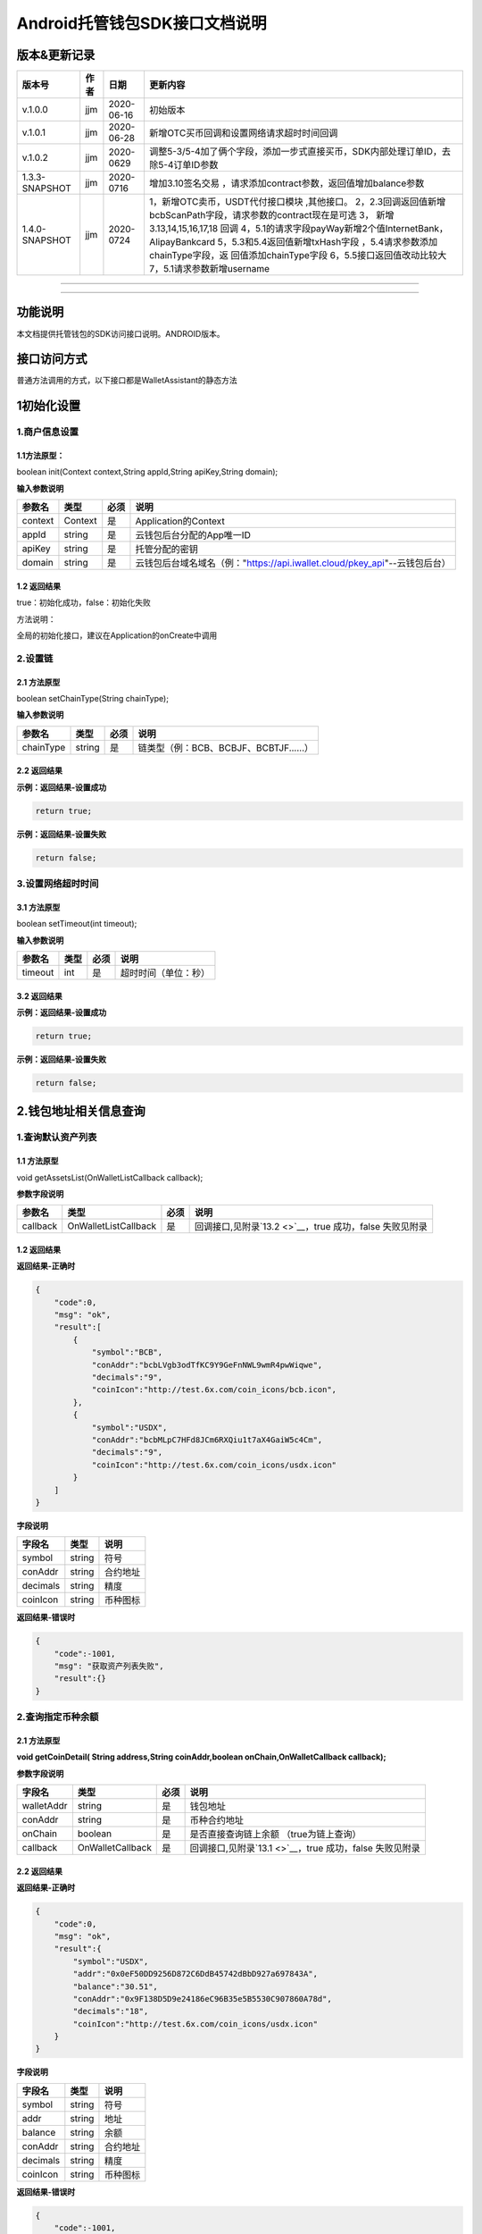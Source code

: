 **Android托管钱包SDK接口文档说明**
----------------------------------

版本&更新记录
~~~~~~~~~~~~~

+------------------+--------+--------------+--------------------------------------------------------------------------------------------------------------------------------------------------------------------------------------------------------------------------------------------------------------------------------------------------------------------------------------------------------------+
| 版本号           | 作者   | 日期         | 更新内容                                                                                                                                                                                                                                                                                                                                                     |
+==================+========+==============+==============================================================================================================================================================================================================================================================================================================================================================+
| v.1.0.0          | jjm    | 2020-06-16   | 初始版本                                                                                                                                                                                                                                                                                                                                                     |
+------------------+--------+--------------+--------------------------------------------------------------------------------------------------------------------------------------------------------------------------------------------------------------------------------------------------------------------------------------------------------------------------------------------------------------+
| v.1.0.1          | jjm    | 2020-06-28   | 新增OTC买币回调和设置网络请求超时时间回调                                                                                                                                                                                                                                                                                                                    |
+------------------+--------+--------------+--------------------------------------------------------------------------------------------------------------------------------------------------------------------------------------------------------------------------------------------------------------------------------------------------------------------------------------------------------------+
| v.1.0.2          | jjm    | 2020-0629    | 调整5-3/5-4加了俩个字段，添加一步式直接买币，SDK内部处理订单ID，去除5-4订单ID参数                                                                                                                                                                                                                                                                            |
+------------------+--------+--------------+--------------------------------------------------------------------------------------------------------------------------------------------------------------------------------------------------------------------------------------------------------------------------------------------------------------------------------------------------------------+
| 1.3.3-SNAPSHOT   | jjm    | 2020-0716    | 增加3.10签名交易 ，请求添加contract参数，返回值增加balance参数                                                                                                                                                                                                                                                                                               |
+------------------+--------+--------------+--------------------------------------------------------------------------------------------------------------------------------------------------------------------------------------------------------------------------------------------------------------------------------------------------------------------------------------------------------------+
| 1.4.0-SNAPSHOT   | jjm    | 2020-0724    | 1，新增OTC卖币，USDT代付接口模块 ,其他接口。 2，2.3回调返回值新增bcbScanPath字段，请求参数的contract现在是可选 3， 新增3.13,14,15,16,17,18 回调 4，5.1的请求字段payWay新增2个值InternetBank，AlipayBankcard 5，5.3和5.4返回值新增txHash字段 ，5.4请求参数添加chainType字段，返 回值添加chainType字段 6，5.5接口返回值改动比较大 7，5.1请求参数新增username   |
+------------------+--------+--------------+--------------------------------------------------------------------------------------------------------------------------------------------------------------------------------------------------------------------------------------------------------------------------------------------------------------------------------------------------------------+

--------------

--------------

功能说明
~~~~~~~~

本文档提供托管钱包的SDK访问接口说明。ANDROID版本。

接口访问方式
~~~~~~~~~~~~

普通方法调用的方式，以下接口都是WalletAssistant的静态方法

1初始化设置
~~~~~~~~~~~

1.商户信息设置
^^^^^^^^^^^^^^

1.1方法原型：
'''''''''''''

boolean init(Context context,String appId,String apiKey,String domain);

**输入参数说明**

+-----------+-----------+--------+-------------------------------------------------------------------------------+
| 参数名    | 类型      | 必须   | 说明                                                                          |
+===========+===========+========+===============================================================================+
| context   | Context   | 是     | Application的Context                                                          |
+-----------+-----------+--------+-------------------------------------------------------------------------------+
| appId     | string    | 是     | 云钱包后台分配的App唯一ID                                                     |
+-----------+-----------+--------+-------------------------------------------------------------------------------+
| apiKey    | string    | 是     | 托管分配的密钥                                                                |
+-----------+-----------+--------+-------------------------------------------------------------------------------+
| domain    | string    | 是     | 云钱包后台域名域名（例："https://api.iwallet.cloud/pkey\_api"--云钱包后台）   |
+-----------+-----------+--------+-------------------------------------------------------------------------------+

1.2 返回结果
''''''''''''

true：初始化成功，false：初始化失败

方法说明：

全局的初始化接口，建议在Application的onCreate中调用

2.设置链
^^^^^^^^

2.1 方法原型
''''''''''''

boolean setChainType(String chainType);

**输入参数说明**

+-------------+----------+--------+------------------------------------------+
| 参数名      | 类型     | 必须   | 说明                                     |
+=============+==========+========+==========================================+
| chainType   | string   | 是     | 链类型（例：BCB、BCBJF、BCBTJF......）   |
+-------------+----------+--------+------------------------------------------+

2.2 返回结果
''''''''''''

**示例：返回结果-设置成功**

.. code:: java

    return true;

**示例：返回结果-设置失败**

.. code:: java

    return false;

3.设置网络超时时间
^^^^^^^^^^^^^^^^^^

3.1 方法原型
''''''''''''

boolean setTimeout(int timeout);

**输入参数说明**

+-----------+--------+--------+------------------------+
| 参数名    | 类型   | 必须   | 说明                   |
+===========+========+========+========================+
| timeout   | int    | 是     | 超时时间（单位：秒）   |
+-----------+--------+--------+------------------------+

3.2 返回结果
''''''''''''

**示例：返回结果-设置成功**

.. code:: java

    return true;

**示例：返回结果-设置失败**

.. code:: java

    return false;

2.钱包地址相关信息查询
~~~~~~~~~~~~~~~~~~~~~~

1.查询默认资产列表
^^^^^^^^^^^^^^^^^^

1.1 方法原型
''''''''''''

void getAssetsList(OnWalletListCallback callback);

**参数字段说明**

+------------+------------------------+--------+---------------------------------------------------------------+
| 参数名     | 类型                   | 必须   | 说明                                                          |
+============+========================+========+===============================================================+
| callback   | OnWalletListCallback   | 是     | 回调接口,见附录\ `13.2 <>`__\ ，true 成功，false 失败见附录   |
+------------+------------------------+--------+---------------------------------------------------------------+

1.2 返回结果
''''''''''''

**返回结果-正确时**

.. code:: java

    {
        "code":0,
        "msg": "ok",
        "result":[
            {
                "symbol":"BCB",
                "conAddr":"bcbLVgb3odTfKC9Y9GeFnNWL9wmR4pwWiqwe",
                "decimals":"9",
                "coinIcon":"http://test.6x.com/coin_icons/bcb.icon",
            },
            {
                "symbol":"USDX",
                "conAddr":"bcbMLpC7HFd8JCm6RXQiu1t7aX4GaiW5c4Cm",
                "decimals":"9",            
                "coinIcon":"http://test.6x.com/coin_icons/usdx.icon"
            }
        ]
    }

**字段说明**

+------------+----------+------------+
| 字段名     | 类型     | 说明       |
+============+==========+============+
| symbol     | string   | 符号       |
+------------+----------+------------+
| conAddr    | string   | 合约地址   |
+------------+----------+------------+
| decimals   | string   | 精度       |
+------------+----------+------------+
| coinIcon   | string   | 币种图标   |
+------------+----------+------------+

**返回结果-错误时**

.. code:: java

    {
        "code":-1001,
        "msg": "获取资产列表失败",
        "result":{}
    }

2.查询指定币种余额
^^^^^^^^^^^^^^^^^^

2.1 方法原型
''''''''''''

**void getCoinDetail( String address,String coinAddr,boolean
onChain,OnWalletCallback callback);**

**参数字段说明**

+--------------+--------------------+--------+---------------------------------------------------------------+
| 字段名       | 类型               | 必须   | 说明                                                          |
+==============+====================+========+===============================================================+
| walletAddr   | string             | 是     | 钱包地址                                                      |
+--------------+--------------------+--------+---------------------------------------------------------------+
| conAddr      | string             | 是     | 币种合约地址                                                  |
+--------------+--------------------+--------+---------------------------------------------------------------+
| onChain      | boolean            | 是     | 是否直接查询链上余额 （true为链上查询）                       |
+--------------+--------------------+--------+---------------------------------------------------------------+
| callback     | OnWalletCallback   | 是     | 回调接口,见附录\ `13.1 <>`__\ ，true 成功，false 失败见附录   |
+--------------+--------------------+--------+---------------------------------------------------------------+

2.2 返回结果
''''''''''''

**返回结果-正确时**

.. code:: java

    {
        "code":0,
        "msg": "ok",
        "result":{
            "symbol":"USDX",
            "addr":"0x0eF50DD9256D872C6DdB45742dBbD927a697843A",
            "balance":"30.51",
            "conAddr":"0x9F138D5D9e24186eC96B35e5B5530C907860A78d",
            "decimals":"18",
            "coinIcon":"http://test.6x.com/coin_icons/usdx.icon"
        }
    }

**字段说明**

+------------+----------+------------+
| 字段名     | 类型     | 说明       |
+============+==========+============+
| symbol     | string   | 符号       |
+------------+----------+------------+
| addr       | string   | 地址       |
+------------+----------+------------+
| balance    | string   | 余额       |
+------------+----------+------------+
| conAddr    | string   | 合约地址   |
+------------+----------+------------+
| decimals   | string   | 精度       |
+------------+----------+------------+
| coinIcon   | string   | 币种图标   |
+------------+----------+------------+

**返回结果-错误时**

.. code:: java

    {
        "code":-1001,
        "msg": "查询失败",
        "result":{}
    }

3.查询指定币种交易记录
^^^^^^^^^^^^^^^^^^^^^^

3.1 方法原型
''''''''''''

**void getCoinTransactionDetail(String address,String coinAddr,String
contract, int page,int count,OnWalletListCallback callback);**

**参数字段说明**

+--------------+------------------------+--------+---------------------------------------------------------------+
| 字段名       | 类型                   | 必须   | 说明                                                          |
+==============+========================+========+===============================================================+
| walletAddr   | string                 | 是     | 钱包地址                                                      |
+--------------+------------------------+--------+---------------------------------------------------------------+
| conAddr      | string                 | 是     | 币种合约地址                                                  |
+--------------+------------------------+--------+---------------------------------------------------------------+
| contract     | string                 | 是     | 合约地址,可选可不选                                           |
+--------------+------------------------+--------+---------------------------------------------------------------+
| page         | int                    | 是     | 页码从1开始                                                   |
+--------------+------------------------+--------+---------------------------------------------------------------+
| count        | int                    | 是     | 条数                                                          |
+--------------+------------------------+--------+---------------------------------------------------------------+
| callback     | OnWalletListCallback   | 是     | 回调接口,见附录\ `13.2 <>`__\ ，true 成功，false 失败见附录   |
+--------------+------------------------+--------+---------------------------------------------------------------+

3.2 返回结果
''''''''''''

**返回结果-正确时**

.. code:: java

    {
        "code": 0,
        "message": "ok",
        "data":[
            {
                "from":"0x0ef50dd9256d872c6ddb45742dbbd927a697843a",
                "to":"0x9745120cf86659c69729182ea63c3c60a2f88101",
                "value":"3",
                "valueName":"bcb(bcbglobal)",
                "fee":"0.00036647",
                "feeName":"Ether",
                "txHash":"0x44c67f018ef2…aa2b7cce2c688c85ab75",
                "blockN":"5520922",
                "timeStamp":"1525330230",
                "memo":"",
                "conAddr":"0x9F138D5D9e24186eC96B35e5B5530C907860A78d",
                "status":"0x1"
            },
            {
                "from":"0x0ef50dd9256d872c6ddb45742dbbd927a697843a",
                "to":"0x9745120cf86659c69729182ea63c3c60a2f88101",
                "value":"3",
                "valueName":"Ether",
                "fee":"0.00036647",
                "feeName":"Ether",
                "txHash":"0x44c67f018ef2…aa2b7cce2c688c85ab75",
                "blockN":"5520922",
                "timeStamp":"1525330230",
                "memo":"",
                "conAddr":"",
                "status":"0x0"
            }
        ]
    }

**字段说明**

+-------------+----------+--------------+
| 字段名      | 类型     | 说明         |
+=============+==========+==============+
| from        | string   | from地址     |
+-------------+----------+--------------+
| to          | string   | to地址       |
+-------------+----------+--------------+
| value       | string   | 余额         |
+-------------+----------+--------------+
| valueName   | string   |              |
+-------------+----------+--------------+
| fee         | string   | 手续费       |
+-------------+----------+--------------+
| feeName     | string   | 手续费币种   |
+-------------+----------+--------------+
| txHash      | string   | hash         |
+-------------+----------+--------------+
| blockN      | string   | 高度         |
+-------------+----------+--------------+
| timeStamp   | string   |              |
+-------------+----------+--------------+
| memo        | string   | 备注         |
+-------------+----------+--------------+
| conAddr     | string   | 合约地址     |
+-------------+----------+--------------+
| status      | string   | 交易状态     |
+-------------+----------+--------------+

**返回结果-错误时**

.. code:: java

    {
        "code":-1001,
        "msg": "查询失败",
        "result":{}
    }

3.托管云钱包管理
~~~~~~~~~~~~~~~~

1.获取已登录账户
^^^^^^^^^^^^^^^^

1.1 方法原型
''''''''''''

Stirng loggedAccount;

1.2 返回结果
''''''''''''

**示例：返回结果-空字符串即表示未登录**

.. code:: java

    return "";

2.获取验证码
^^^^^^^^^^^^

2.1 方法原型
''''''''''''

void getCode(String account, OnWalletCallback callback);

+------------+--------------------+--------+----------------------------------------------------------------------------+
| 字段名     | 类型               | 必须   | 说明                                                                       |
+============+====================+========+============================================================================+
| account    | string             | 是     | 手机号(加国际区号，例：+86139\*\*\*\*\*\*\*\*)或邮箱（例：12345@qq.com）   |
+------------+--------------------+--------+----------------------------------------------------------------------------+
| callback   | OnWalletCallback   | 是     | 回调接口,见附录\ `13.1 <>`__\ ，true 成功，false 失败见附录                |
+------------+--------------------+--------+----------------------------------------------------------------------------+

2.2 返回结果
''''''''''''

**示例：返回结果-正确时**

.. code:: java

    {
        "code":0,
        "msg": "",
        "result": {}
    }

**示例：返回结果-错误时**

.. code:: java

    {
        "code":-1001,
        "msg": "发送失败",
        "result":{}
    }

3.登录钱包
^^^^^^^^^^

3.1 方法原型
''''''''''''

void walletLogin(String account, String code, OnWalletCallback
callback);

**参数字段说明**

+------------+--------------------+--------+----------------------------------------------------------------------------+
| 字段名     | 类型               | 必须   | 说明                                                                       |
+============+====================+========+============================================================================+
| account    | String             | 是     | 手机号(加国际区号，例：+86139\*\*\*\*\*\*\*\*)或邮箱（例：12345@qq.com）   |
+------------+--------------------+--------+----------------------------------------------------------------------------+
| code       | String             | 是     | 验证码                                                                     |
+------------+--------------------+--------+----------------------------------------------------------------------------+
| callback   | OnWalletCallback   | 是     | 回调接口,见附录\ `13.1 <>`__\ ，true 成功，false 失败见附录                |
+------------+--------------------+--------+----------------------------------------------------------------------------+

3.2 返回结果
''''''''''''

**示例：返回结果-正确时**

.. code:: java

    {
        "code":0,
        "msg": "",
        "result": {}
    }

**示例：返回结果-错误时**

.. code:: java

    {
        "code":-1001,
        "msg": "发送失败",
        "result":{}
    }

4.绑定新的验证方式
^^^^^^^^^^^^^^^^^^

4.1 方法原型
''''''''''''

void addVerify(String account, String accountCode，String verifyCode ,
OnWalletCallback callback);

**参数字段说明**

+---------------+--------------------+--------+--------------------------------------------------------------------------------------------------------+
| 字段名        | 类型               | 必须   | 说明                                                                                                   |
+===============+====================+========+========================================================================================================+
| account       | String             | 是     | 要绑定的二次验证账户，可以是手机号(加国际区号，例：+86139\*\*\*\*\*\*\*\*)或邮箱（例：12345@qq.com）   |
+---------------+--------------------+--------+--------------------------------------------------------------------------------------------------------+
| accountCode   | String             | 是     | 新（邮箱/手机）的验证码                                                                                |
+---------------+--------------------+--------+--------------------------------------------------------------------------------------------------------+
| verifyCode    | String             | 是     | 老（邮箱/手机）的验证码                                                                                |
+---------------+--------------------+--------+--------------------------------------------------------------------------------------------------------+
| callback      | OnWalletCallback   | 是     | 回调接口,见附录\ `13.1 <>`__\ ，true 成功，false 失败见附录                                            |
+---------------+--------------------+--------+--------------------------------------------------------------------------------------------------------+

4.2 返回结果
''''''''''''

**示例：返回结果-正确时**

.. code:: java

    {
        "code":0,
        "msg": "",
        "result": {}
    }

**示例：返回结果-错误时**

.. code:: java

    {
        "code":-1,
        "msg": "该账户已存在",
        "result":{}
    }

5.获取登录用户信息
^^^^^^^^^^^^^^^^^^

5.1 方法原型
''''''''''''

void getUserInfo(OnWalletCallback callback);

**参数字段说明**

+------------+--------------------+--------+---------------------------------------------------------------+
| 参数名     | 类型               | 必须   | 说明                                                          |
+============+====================+========+===============================================================+
| callback   | OnWalletCallback   | 是     | 回调接口,见附录\ `13.1 <>`__\ ，true 成功，false 失败见附录   |
+------------+--------------------+--------+---------------------------------------------------------------+

6.2 返回结果
''''''''''''

**示例：返回结果-正确时**

.. code:: java

    {
        "code":0,
        "msg": "",
        "result": {
            "userName": "",
            "memo": "",
            "phone": "",
            "email": "",
            "hasPWD": false,
            "createTime": "",
            "lastTime": ""
        }
    }

**示例：返回结果-错误时**

.. code:: java

    {
        "code":-1001,
        "msg": "fail",
        "result":{}
    }

6.设置钱包支付密码
^^^^^^^^^^^^^^^^^^

**说明：初次设置密码或忘记密码找回时调用**

6.1 方法原型
''''''''''''

void setWalletPayPwd(String password, String code, OnWalletCallback
callback);

**参数字段说明**

+------------+--------------------+--------+---------------------------------------------------------------+
| 字段名     | 类型               | 必须   | 说明                                                          |
+============+====================+========+===============================================================+
| password   | String             | 是     | 密码                                                          |
+------------+--------------------+--------+---------------------------------------------------------------+
| code       | String             | 否     | 验证码（初次设置支付密码可不传）                              |
+------------+--------------------+--------+---------------------------------------------------------------+
| callback   | OnWalletCallback   | 是     | 回调接口,见附录\ `13.1 <>`__\ ，true 成功，false 失败见附录   |
+------------+--------------------+--------+---------------------------------------------------------------+

6.2 返回结果
''''''''''''

**示例：返回结果-正确时**

.. code:: java

    {
        "code":0,
        "msg": "ok",
    }

**示例：返回结果-错误时**

.. code:: java

    {
        "code":-1001,
        "msg": "fail",
    }

7.修改钱包支付密码
^^^^^^^^^^^^^^^^^^

7.1 方法原型
''''''''''''

void updateWalletPayPwd(String oldPwd, String newPwd, OnWalletCallback
callback);

**参数字段说明**

+------------+--------------------+--------+---------------------------------------------------------------+
| 字段名     | 类型               | 必须   | 说明                                                          |
+============+====================+========+===============================================================+
| oldPwd     | String             | 是     | 老密码                                                        |
+------------+--------------------+--------+---------------------------------------------------------------+
| newPwd     | String             | 是     | 新密码                                                        |
+------------+--------------------+--------+---------------------------------------------------------------+
| callback   | OnWalletCallback   | 是     | 回调接口,见附录\ `13.1 <>`__\ ，true 成功，false 失败见附录   |
+------------+--------------------+--------+---------------------------------------------------------------+

7.2 返回结果
''''''''''''

**示例：返回结果-正确时**

.. code:: java

    {
        "code":0,
        "msg": "ok",
    }

**示例：返回结果-错误时**

.. code:: java

    {
        "code":-1001,
        "msg": "fail",
    }

8.创建云钱包
^^^^^^^^^^^^

8.1 方法原型
''''''''''''

void createCloudWallet(OnWalletCallback callback);

**参数字段说明**

+------------+--------------------+--------+---------------------------------------------------------------+
| 参数名     | 类型               | 必须   | 说明                                                          |
+============+====================+========+===============================================================+
| callback   | OnWalletCallback   | 是     | 回调接口,见附录\ `13.1 <>`__\ ，true 成功，false 失败见附录   |
+------------+--------------------+--------+---------------------------------------------------------------+

8.2 返回结果
''''''''''''

**示例：返回结果-正确时**

.. code:: java

    {
        "code":0,
        "msg": "",
        "result": {
            "address": "bcbH8EnQ12jEeTXzPWKByVidjmaGXSTbHn3T"
        }
    }

**示例：返回结果-错误时**

.. code:: java

    {
        "code":-1001,
        "msg": "fail",
        "result":{}
    }

9.获取云钱包地址列表
^^^^^^^^^^^^^^^^^^^^

9.1 方法原型
''''''''''''

void getCloudWalletList( OnWalletListCallback callback);

**参数字段说明**

+------------+--------------------+--------+---------------------------------------------------------------+
| 参数名     | 类型               | 必须   | 说明                                                          |
+============+====================+========+===============================================================+
| callback   | OnWalletCallback   | 是     | 回调接口,见附录\ `13.1 <>`__\ ，true 成功，false 失败见附录   |
+------------+--------------------+--------+---------------------------------------------------------------+

9.2 返回结果
''''''''''''

**示例：返回结果-正确时**

.. code:: java

    {
        "code":0,
        "msg": "",
        "result": [
            "bcbH8EnQ12jEeTXzPWKByVidjmaGXSTbHn3T",
            "bcbFdDBN2k3Xs6dp4FfwLCy9cMPGjNusGNxT"
        ]
    }

**示例：返回结果-错误时**

.. code:: java

    {
        "code":-1001,
        "msg": "fail",
        "result":{}
    }

10.构造并签名交易
^^^^^^^^^^^^^^^^^

10.1 方法原型
'''''''''''''

void cloudWalletTransation(String walletAddr, String password，String
broadcast, String contract, String walletCall, OnWalletCallback
callback);

**参数字段说明**

+--------------+--------------------+--------+-------------------------------------------------------------------------------------------------+
| 字段名       | 类型               | 必须   | 说明                                                                                            |
+==============+====================+========+=================================================================================================+
| walletAddr   | String             | 是     | 钱包地址                                                                                        |
+--------------+--------------------+--------+-------------------------------------------------------------------------------------------------+
| password     | String             | 是     | 支付密码                                                                                        |
+--------------+--------------------+--------+-------------------------------------------------------------------------------------------------+
| contract     | string             | 否     | 查询余额的代币合约地址                                                                          |
+--------------+--------------------+--------+-------------------------------------------------------------------------------------------------+
| broadcast    | bool               | 是     | 是否发送交易（true为钱包后台发送交易）                                                          |
+--------------+--------------------+--------+-------------------------------------------------------------------------------------------------+
| walletCall   | String             | 是     | json串，此字段根据不同的合约定义有不同的数据格式；具体请参见《BCB钱包通用支付接入规范》总描述   |
+--------------+--------------------+--------+-------------------------------------------------------------------------------------------------+
| callback     | OnWalletCallback   | 是     | 回调接口,见附录\ `13.1 <>`__\ ，true 成功，false 失败见附录                                     |
+--------------+--------------------+--------+-------------------------------------------------------------------------------------------------+

8.2 返回结果
''''''''''''

**示例：返回结果-正确时**

.. code:: java

    {
        "code":0,
        "msg": "",
        "result": {
            "tx":"4629F91DD3D6...473BCEF3EE91E750D",
            "hash": "4629F91DD3D6...473BCEF3EE91E750D"
            "balance": ""
        }
    }

**字段说明**

+-----------+----------+--------------------------------+
| 字段名    | 类型     | 说明                           |
+===========+==========+================================+
| tx        | String   | 已签名的交易数据               |
+-----------+----------+--------------------------------+
| hash      | string   | 交易hash                       |
+-----------+----------+--------------------------------+
| balance   | string   | 构造交易前对应contract的余额   |
+-----------+----------+--------------------------------+

**示例：返回结果-错误时**

.. code:: java

    {
        "code":-1001,
        "msg": "fail",
        "result":{}
    }

11.数据签名
^^^^^^^^^^^

11.1 方法原型
'''''''''''''

void cloudWalletSignData(String walletAddr, String password，String
tbsData,OnWalletListCallback callback);

**参数字段说明**

+--------------+--------------------+--------+-----------------------------------------------------------------------------------------------------------+
| 字段名       | 类型               | 必须   | 说明                                                                                                      |
+==============+====================+========+===========================================================================================================+
| walletAddr   | String             | 是     | 钱包地址                                                                                                  |
+--------------+--------------------+--------+-----------------------------------------------------------------------------------------------------------+
| password     | String             | 是     | 支付密码                                                                                                  |
+--------------+--------------------+--------+-----------------------------------------------------------------------------------------------------------+
| tbsData      | Array              | 是     | 待签名数据列表，item为hexstring (例：["23D464F3BF...C3442247FE5E625A","C9D464F3BF...C3442247FE5E625A"])   |
+--------------+--------------------+--------+-----------------------------------------------------------------------------------------------------------+
| callback     | OnWalletCallback   | 是     | 回调接口,见附录\ `13.1 <>`__\ ，true 成功，false 失败见附录                                               |
+--------------+--------------------+--------+-----------------------------------------------------------------------------------------------------------+

11.2 返回结果
'''''''''''''

**示例：返回结果-正确时**

.. code:: java

    {
        "code":0,
        "msg": "",
        "result": {
            "signpubKey":"4629F91DD3D6...473BCEF3EE91E750D",
            "signature": 
            [
                "3299791DD3D6...476BBBF3EE91E750C",
                "2099791DD3D6...476BBBF3EE91E750C"
            ]
        }
    }

**字段说明**

+--------------+----------+-------------------------------------+
| 字段名       | 类型     | 说明                                |
+==============+==========+=====================================+
| signpubKey   | String   | 签名数据的私钥对应的公钥            |
+--------------+----------+-------------------------------------+
| signature    | array    | 签名后的数据，格式为Hexstring数组   |
+--------------+----------+-------------------------------------+

**示例：返回结果-错误时**

.. code:: java

    {
        "code":-1001,
        "msg": "fail",
        "result":{}
    }

12.退出登录
^^^^^^^^^^^

12.1 方法原型
'''''''''''''

void logout(OnWalletCallback callback);

**参数字段说明**

无

12.2 返回结果
'''''''''''''

**示例：返回结果-正确时**

.. code:: java

    {
        "code":0,
        "msg": "ok",
    }

**示例：返回结果-错误时**

.. code:: java

    {
        "code":-1001,
        "msg": "fail",
    }

13.获取支持的链类型
^^^^^^^^^^^^^^^^^^^

13.1 方法原型
'''''''''''''

void getSupportChains(OnWalletCallback callback)

**参数字段说明**

无

14.2 返回结果
'''''''''''''

**示例：返回结果-正确时**

.. code:: java

    {
        "code": 0,
        "message": "ok",
        "data":[
            {
                "chainType": "BCB",
                "ChainName": "BCB链"
            },
            {
                "chainType": "BCBJF",
                "ChainName": "久发链"
            }
        ]
    }

**示例：返回结果-错误时**

.. code:: java

    {
        "code":1001,
        "msg": "无效token"
    }

14.修改用户信息
^^^^^^^^^^^^^^^

14.1 方法原型
'''''''''''''

void updatetUserInfo(String userName,String memo,String
defaultAccount,OnWalletCallback callback)

**参数字段说明**

+------------------+----------+--------+----------------+
| 字段名           | 类型     | 必传   | 说明           |
+==================+==========+========+================+
| userName         | string   | 否     | 用户名昵称     |
+------------------+----------+--------+----------------+
| memo             | string   | 否     | 用户备注       |
+------------------+----------+--------+----------------+
| defaultAccount   | string   | 否     | 默认收款账号   |
+------------------+----------+--------+----------------+

14.2 返回结果
'''''''''''''

**示例：返回结果-正确时**

.. code:: java

    {
        "code":0,
        "msg": "ok",
    }

**示例：返回结果-错误时**

.. code:: java

    {
        "code":1001,
        "msg": "无效token"
    }

15.查询用户收款信息
^^^^^^^^^^^^^^^^^^^

15.1 方法原型
'''''''''''''

void queryUserReceipt(String payWay, OnWalletListCallback callback)

**参数字段说明**

+----------+----------+--------+-----------------------------------------------------------------------------------------------------+
| 字段名   | 类型     | 必传   | 说明                                                                                                |
+==========+==========+========+=====================================================================================================+
| payWay   | string   | 否     | 收款方式（1.不传表示获取所有收款方式；2.类型有：AliPay，WechatPay，InternetBank，AlipayBankcard）   |
+----------+----------+--------+-----------------------------------------------------------------------------------------------------+

15.2 返回结果
'''''''''''''

**示例：返回结果-正确时**

.. code:: java

    {
        "code":0,
        "msg": "ok",
        "result": [
            {
                "id": 123,
                "payWay": "AliPay",
                "account": "top",
                "qr": "xx",
                "holder": "xxx",
                "belongTo": "",
                "subBelongTo": "",
                "createTime":"2020-06-29 12:00:00",
                "lastTime": "2020-06-29 12:00:00",
            }
        ]
    }

**返回参数说明**

+---------------+----------+-------------------------------------------------------------+
| 参数          | 类型     | 描述                                                        |
+===============+==========+=============================================================+
| id            | int      | 数据库id                                                    |
+---------------+----------+-------------------------------------------------------------+
| payWay        | string   | 收款类型(AliPay，WechatPay，InternetBank，AlipayBankcard)   |
+---------------+----------+-------------------------------------------------------------+
| account       | string   | 账号信息                                                    |
+---------------+----------+-------------------------------------------------------------+
| qr            | string   | 二维码对应的字符串，不是二维码图片                          |
+---------------+----------+-------------------------------------------------------------+
| holder        | string   | 收款人姓名                                                  |
+---------------+----------+-------------------------------------------------------------+
| belongTo      | string   | 支付机构                                                    |
+---------------+----------+-------------------------------------------------------------+
| subBelongTo   | string   | 支付子机构                                                  |
+---------------+----------+-------------------------------------------------------------+

**示例：返回结果-错误时**

.. code:: java

    {
        "code":1001,
        "msg": "无效token"
    }

16.用户添加收款信息
^^^^^^^^^^^^^^^^^^^

16.1 方法原型
'''''''''''''

void addUserReceipt(String payWay,String account,String qr,String
holder,String belongTo,String subBelongTo,OnWalletCallback callback)

**参数字段说明**

+---------------+----------+--------+-------------------------------------------------------------+
| 参数          | 类型     | 必传   | 描述                                                        |
+===============+==========+========+=============================================================+
| payWay        | string   | 是     | 收款类型(AliPay，WechatPay，InternetBank，AlipayBankcard)   |
+---------------+----------+--------+-------------------------------------------------------------+
| account       | string   | 是     | 账号信息                                                    |
+---------------+----------+--------+-------------------------------------------------------------+
| qr            | string   | 否     | 二维码对应的字符串，不是二维码图片                          |
+---------------+----------+--------+-------------------------------------------------------------+
| holder        | string   | 是     | 收款人姓名                                                  |
+---------------+----------+--------+-------------------------------------------------------------+
| belongTo      | string   | 否     | 支付机构 （payWay=InternetBank时，不能为空）                |
+---------------+----------+--------+-------------------------------------------------------------+
| subBelongTo   | string   | 否     | 支付子机构（payWay=InternetBank时，不能为空）               |
+---------------+----------+--------+-------------------------------------------------------------+

16.2 返回结果
'''''''''''''

**示例：返回结果-正确时**

.. code:: java

    {
        "code":0,
        "msg": "ok",
    }

**示例：返回结果-错误时**

.. code:: java

    {
        "code":1001,
        "msg": "无效token"
    }

17.用户删除收款信息
^^^^^^^^^^^^^^^^^^^

17.1 方法原型
'''''''''''''

void deleteUserReceipt(String receiptID,OnWalletCallback callback)

**参数字段说明**

+-------------+--------+--------+----------------+
| 参数        | 类型   | 必传   | 描述           |
+=============+========+========+================+
| receiptID   | int    | 是     | 收款数据库id   |
+-------------+--------+--------+----------------+

17.2 返回结果
'''''''''''''

**示例：返回结果-正确时**

.. code:: java

    {
        "code":0,
        "msg": "ok",
    }

**示例：返回结果-错误时**

.. code:: java

    {
        "code":1001,
        "msg": "无效token"
    }

18.获取支持的银行
^^^^^^^^^^^^^^^^^

18.1 方法原型
'''''''''''''

void querySupportBanks(OnWalletListCallback callback)

**参数字段说明**

无

18.2 返回结果
'''''''''''''

**示例：返回结果-正确时**

.. code:: java

    {
        "code":0,
        "msg": "ok",
        "result":[
            "工商银行"
        ]
    }

**示例：返回结果-错误时**

.. code:: java

    {
        "code":1001,
        "msg": "无效token"
    }

4.免密支付
~~~~~~~~~~

1.请求免密支付授权
^^^^^^^^^^^^^^^^^^

1.1 方法原型
''''''''''''

void setSecretFreePayment(String password,String
time,OnWalletListCallback callback);

**参数字段说明**

+------------+--------------------+--------+-----------------------------------------------------------------------+
| 字段名     | 类型               | 必须   | 说明                                                                  |
+============+====================+========+=======================================================================+
| password   | string             | 是     | 支付密码                                                              |
+------------+--------------------+--------+-----------------------------------------------------------------------+
| time       | int                | 是     | 请求免密支付的时长，单位是秒(最小：1800， 默认：3600，最大：86400‬)   |
+------------+--------------------+--------+-----------------------------------------------------------------------+
| callback   | OnWalletCallback   | 是     | 回调接口,见附录\ `13.1 <>`__\ ，true 成功，false 失败见附录           |
+------------+--------------------+--------+-----------------------------------------------------------------------+

1.2 返回结果
''''''''''''

**示例：返回结果-正确时**

.. code:: java

    {
        "code": 0,
        "message": "ok",
        "免密授权成功"
    }

**示例：返回结果-错误时**

.. code:: java

    {
        "code":-1001,
        "msg": "fail",
    }

2.获取当前免密支付状态
^^^^^^^^^^^^^^^^^^^^^^

2.1 方法原型
''''''''''''

boolean getSecretFreePaymentStatus();

**输入参数说明**

无

2.2 返回结果
''''''''''''

**示例：返回结果-已开启**

.. code:: java

    return true;

**示例：返回结果-未开启/已失效**

.. code:: java

    return false;

3.请求取消免密支付授权
^^^^^^^^^^^^^^^^^^^^^^

3.1 方法原型
''''''''''''

void cancelSecretFreePayment();

**输入参数说明**

+------------+--------------------+--------+---------------------------------------------------------------+
| 参数名     | 类型               | 必须   | 说明                                                          |
+============+====================+========+===============================================================+
| callback   | OnWalletCallback   | 是     | 回调接口,见附录\ `13.1 <>`__\ ，true 成功，false 失败见附录   |
+------------+--------------------+--------+---------------------------------------------------------------+

3.2 返回结果
''''''''''''

\*\*示例：返回结果-已取消

.. code:: java

    return true;

**示例：返回结果-未开启/已失效**

.. code:: java

    return false;

5.OTC模块买币
~~~~~~~~~~~~~

1.买币预下单
^^^^^^^^^^^^

1.1 方法原型
''''''''''''

void otcBuyCoinAdvance(String tokenType,decimal payAmount,decimal
recvAmount,String recvAddr,String payWay,String userName,String orderId
,OnWalletCallback callback);

**参数字段说明**

+--------------+--------------------+--------+---------------------------------------------------------------+
| 参数         | 类型               | 必传   | 描述                                                          |
+==============+====================+========+===============================================================+
| tokenType    | string             | 是     | 需要购买的币种类型                                            |
+--------------+--------------------+--------+---------------------------------------------------------------+
| payAmount    | decimal            | 否     | 付款金额                                                      |
+--------------+--------------------+--------+---------------------------------------------------------------+
| recvAmount   | decimal            | 否     | 获取币种数量(payAmount和recvAmount二选一)                     |
+--------------+--------------------+--------+---------------------------------------------------------------+
| recvAddr     | string             | 是     | 接收币种的地址                                                |
+--------------+--------------------+--------+---------------------------------------------------------------+
| payWay       | string             | 是     | 支付方式（AliPay，WechatPay）                                 |
+--------------+--------------------+--------+---------------------------------------------------------------+
| orderId      | string             | 是     | 订单Id ，Iw年月日时分秒0-9和a-z6位随机数                      |
+--------------+--------------------+--------+---------------------------------------------------------------+
| userName     | string             | 否     | 当payWay是InternetBank的时候为必填项目                        |
+--------------+--------------------+--------+---------------------------------------------------------------+
| callback     | OnWalletCallback   | 是     | 回调接口,见附录\ `13.1 <>`__\ ，true 成功，false 失败见附录   |
+--------------+--------------------+--------+---------------------------------------------------------------+

1.2 返回结果
''''''''''''

**示例：返回结果-正确时**

.. code:: java

    {
        "code":0,
        "msg": "ok",
        "result":{
            "expireTime":1576814400,
            "orderId":"oewifjfj8342093r",
            "recvAmount":50.0,
            "payAmount":1000.0,
            "rate":0.05
        }
    }

**字段说明**

+--------------+-----------+------------+
| 字段名       | 类型      | 说明       |
+==============+===========+============+
| expireTime   | long      | 过期时间   |
+--------------+-----------+------------+
| orderId      | string    | 订单Id     |
+--------------+-----------+------------+
| recvAmount   | decimal   | 购买数量   |
+--------------+-----------+------------+
| payAmount    | decimal   | 支付数量   |
+--------------+-----------+------------+
| rate         | decimal   | 汇率       |
+--------------+-----------+------------+

**示例：返回结果-错误时**

.. code:: java

    {
        "code":1001,
        "msg": "无效token"
    }

2.买币确认下单
^^^^^^^^^^^^^^

2.1 方法原型
''''''''''''

void otcBuyCoinConfirm(Stirng orderId,OnWalletCallback callback):

**参数字段说明**

+------------+--------------------+--------+---------------------------------------------------------------+
| 参数       | 类型               | 必传   | 描述                                                          |
+============+====================+========+===============================================================+
| orderId    | string             | 是     | 订单Id                                                        |
+------------+--------------------+--------+---------------------------------------------------------------+
| callback   | OnWalletCallback   | 是     | 回调接口,见附录\ `13.1 <>`__\ ，true 成功，false 失败见附录   |
+------------+--------------------+--------+---------------------------------------------------------------+

2.2 返回结果
''''''''''''

**示例：返回结果-正确时**

.. code:: java

    {
        "code":0,
        "msg": "ok"
    }

**示例：返回结果-错误时**

.. code:: java

    {
        "code":1001,
        "msg": "无效token"
    }

3.查询买币订单详情
^^^^^^^^^^^^^^^^^^

3.1 方法原型
''''''''''''

void otcOrderDetails(String orderId,OnWalletCallback callback);

**参数字段说明**

+------------+--------------------+--------+---------------------------------------------------------------+
| 参数       | 类型               | 必传   | 描述                                                          |
+============+====================+========+===============================================================+
| orderId    | string             | 是     | 订单Id                                                        |
+------------+--------------------+--------+---------------------------------------------------------------+
| callback   | OnWalletCallback   | 是     | 回调接口,见附录\ `13.1 <>`__\ ，true 成功，false 失败见附录   |
+------------+--------------------+--------+---------------------------------------------------------------+

3.2 返回结果
''''''''''''

**示例：返回结果-正确时**

.. code:: java

    {
        "code":0,
        "msg": "ok",
        "result":{
            "orderId": "TB01200204091426074b647c0aacaa04e40a363a11a679a8127",
            "tokenType": "DC",
            "payAmount": 10.0,
            "payWay": "AliPay",
            "recvAmount": 10.0,
            "rate": 0,
            "fee": "",
            "createTime" :""
            "lastTime" :""
            "status": 0, //创建(0),匹配中(10),交易中(20),已取消(40),已完成(100)
            "expired": 1589971203987,
            "pay":{
                "account":"wxp://f2f0A552Rsvyz-HoycPWEfXqxNobtqx8-1Go",
                "payWay":"WechatPay",
                "holder":"无名氏",
                "belongTo":"微信支付",
                "status":3,
                "expired":1589971203987
            }
        }
    }

**示例：返回结果-错误时**

.. code:: java

    {
        "code":1001,
        "msg": "无效token"
    }

4.查询买币订单记录
^^^^^^^^^^^^^^^^^^

4.1 方法原型
''''''''''''

void otcOrderRecords(String address,int page.int count,OnWalletCallback
callback);

**参数字段说明**

+------------+--------------------+--------+---------------------------------------------------------------+
| 参数       | 类型               | 必传   | 描述                                                          |
+============+====================+========+===============================================================+
| address    | string             | 是     | 钱包地址(传空即为当前账号下订单记录）                         |
+------------+--------------------+--------+---------------------------------------------------------------+
| page       | int                | 是     | 页码从1开始                                                   |
+------------+--------------------+--------+---------------------------------------------------------------+
| count      | int                | 是     | 条数                                                          |
+------------+--------------------+--------+---------------------------------------------------------------+
| callback   | OnWalletCallback   | 是     | 回调接口,见附录\ `13.1 <>`__\ ，true 成功，false 失败见附录   |
+------------+--------------------+--------+---------------------------------------------------------------+

4.2 返回结果
''''''''''''

**示例：返回结果-正确时**

.. code:: java

    {
        "code":0,
        "msg": "ok",
        "result":{
            "info": {
                "page": 4,
                "totalpage": 401,
                "count": 50,
                "total": 20034
            },
            "list": [{
                "orderId": "TB01200204091426074b647c0aacaa04e40a363a11a679a8127",
                "tokenType": "DC",
                "payAmount": 10.0,
                "payWay": "AliPay", //（AliPay，WechatPay）
                "createTime" :""
                "lastTime" :""
                "recvAmount": 10.0,
                "rate": 0,
                "fee": "",
                "status": 0, //创建(0),匹配中(10),交易中(20),已取消(40),已完成(100)
                "expired": 1589971203987
            }]
        }
    }

**示例：返回结果-错误时**

.. code:: java

    {
        "code":1001,
        "msg": "无效token"
    }

5.查询买币汇率
^^^^^^^^^^^^^^

5.1 方法原型
''''''''''''

void otcBuyCoinRate(String tokenType,OnWalletCallback callback);

**参数字段说明**

+-------------+--------------------+--------+---------------------------------------------------------------+
| 参数        | 类型               | 必传   | 描述                                                          |
+=============+====================+========+===============================================================+
| tokenType   | string             | 是     | 需要购买的币种类型                                            |
+-------------+--------------------+--------+---------------------------------------------------------------+
| callback    | OnWalletCallback   | 是     | 回调接口,见附录\ `13.1 <>`__\ ，true 成功，false 失败见附录   |
+-------------+--------------------+--------+---------------------------------------------------------------+

5.2 返回结果
''''''''''''

**示例：返回结果-正确时**

.. code:: java

    {
        "code": 0,
        "message": "ok",
        "data":{
            "rates":{
                "BTC":{                    // gotCoin
                    "accuracy":4,
                    "channel":{            // 支付通道
                        "AliPay":{         // 通道类型
                            "min":0.1,    // 最小下单量，以此币种为单位
                            "max":11000,    // 最大下单量，以此币种为单位
                            "rate":0.022    //1 CNY = rate gotCoin
                        },
                        "WechatPay":{
                            "min":0.09,
                            "max":19000,
                            "rate":0.022
                        },
                        "InternetBank":{
                            "min":0.08,
                            "max":18000,
                            "rate":0.022
                        },
                        "AlipayBankcard":{
                            "min":0.02,
                            "max":20000,
                            "rate":0.022
                        }
                    }
                }
            }
        }
    }

**字段说明**

+----------------+-----------+------------------------------------------------+
| 参数           | 类型      | 描述                                           |
+================+===========+================================================+
| AliPay         | decimal   | 使用支付宝的汇率（1CNY能购买币种的数量）       |
+----------------+-----------+------------------------------------------------+
| WechatPay      | decimal   | 使用微信支付的汇率（1CNY能购买币种的数量）     |
+----------------+-----------+------------------------------------------------+
| InternetBank   | decimal   | 使用银行卡支付的汇率（1CNY能购买币种的数量）   |
+----------------+-----------+------------------------------------------------+
| accuracy       | int       | 支持购买币种的精度                             |
+----------------+-----------+------------------------------------------------+
| min            | decimal   | 币种最小购买数量                               |
+----------------+-----------+------------------------------------------------+
| max            | decimal   | 币种最大购买数量                               |
+----------------+-----------+------------------------------------------------+
| channel        | map       | 每个通道的限额                                 |
+----------------+-----------+------------------------------------------------+

**示例：返回结果-错误时**

.. code:: java

    {
        "code":1001,
        "msg": "无效token"
    }

6.一步式直接买币下单
^^^^^^^^^^^^^^^^^^^^

6.1 方法原型
''''''''''''

void otcBuyCoinImmediate(String tokenType,decimal payAmount,decimal
recvAmount,String recvAddr,String payWay,String
userName,OnWalletCallback callback);

**参数字段说明**

+--------------+-----------+--------+-----------------------------------------------------------------+
| 参数         | 类型      | 必传   | 描述                                                            |
+==============+===========+========+=================================================================+
| tokenType    | string    | 是     | 需要购买的币种类型（当前支持币种：BCB、DC）                     |
+--------------+-----------+--------+-----------------------------------------------------------------+
| payAmount    | decimal   | 否     | 付款金额                                                        |
+--------------+-----------+--------+-----------------------------------------------------------------+
| recvAmount   | decimal   | 否     | 获取币种数量(payAmount和recvAmount二选一,另一字段传nil或空串)   |
+--------------+-----------+--------+-----------------------------------------------------------------+
| recvAddr     | string    | 是     | 收款地址                                                        |
+--------------+-----------+--------+-----------------------------------------------------------------+
| payWay       | string    | 是     | 支付方式（AliPay，WechatPay）                                   |
+--------------+-----------+--------+-----------------------------------------------------------------+
| userName     | string    | 否     | 当payWay是InternetBank的时候为必填项目                          |
+--------------+-----------+--------+-----------------------------------------------------------------+

6.2 返回结果
''''''''''''

**示例：返回结果-正确时**

.. code:: java

    {
        "code":0,
        "msg": "ok",
        "result":{
            "orderId":"IW20200629153028yw349j"
        }
    }

**字段说明**

+-----------+----------+----------+
| 字段名    | 类型     | 说明     |
+===========+==========+==========+
| orderId   | string   | 订单Id   |
+-----------+----------+----------+

**示例：返回结果-错误时**

.. code:: java

    {
        "code":1001,
        "msg": "无效token"
    }

7.获取买币资产列表
^^^^^^^^^^^^^^^^^^

7.1 方法原型
''''''''''''

void otcBuyCoinAssets(OnWalletListCallback callback);

**参数字段说明**

无

7.2 返回结果
''''''''''''

**示例：返回结果-正确时**

.. code:: java

    {
        "code":0,
        "msg": "ok",
        "result":[
            {
                "symbol":"BCB",
                "conAddr":"bcbLVgb3odTfKC9Y9GeFnNWL9wmR4pwWiqwe",
                "decimals":"9",
                "coinIcon":"http://test.6x.com/coin_icons/bcb.icon",
            },
            {
                "symbol":"USDX",
                "conAddr":"bcbMLpC7HFd8JCm6RXQiu1t7aX4GaiW5c4Cm",
                "decimals":"9",            
                "coinIcon":"http://test.6x.com/coin_icons/usdx.icon"
            }
        ]
    }

**示例：返回结果-错误时**

.. code:: java

    {
        "code":1001,
        "msg": "无效token"
    }

8.取消买币下单
^^^^^^^^^^^^^^

8.1 方法原型
''''''''''''

void otcCancelBuyCoin(String orderId,String reason, OnWalletCallback
callback);

**参数字段说明**

+-----------+----------+--------+------------+
| 参数      | 类型     | 必传   | 描述       |
+===========+==========+========+============+
| orderId   | string   | 是     | 订单Id     |
+-----------+----------+--------+------------+
| reason    | string   | 否     | 取消原因   |
+-----------+----------+--------+------------+

8.2 返回结果
''''''''''''

**示例：返回结果-正确时**

.. code:: java

    {
        "code": 0,
        "msg": "ok"
    }

**示例：返回结果-错误时**

.. code:: java

    {
        "code":1001,
        "msg": "无效token"
    }

9.买币我已付款
^^^^^^^^^^^^^^

9.1 方法原型
''''''''''''

void otcBuyCoinPaid(String orderId, OnWalletListCallback callback);

**参数字段说明**

+-----------+----------+--------+----------+
| 参数      | 类型     | 必传   | 描述     |
+===========+==========+========+==========+
| orderId   | string   | 是     | 订单Id   |
+-----------+----------+--------+----------+

9.2 返回结果
''''''''''''

**示例：返回结果-正确时**

.. code:: java

    {
        "code": 0,
        "msg": "ok"
    }

**示例：返回结果-错误时**

.. code:: java

    {
        "code":1001,
        "msg": "无效token"
    }

6.OTC模块卖币
~~~~~~~~~~~~~

1.卖币预下单
^^^^^^^^^^^^

1.1 方法原型
''''''''''''

void otcSellCoinAdvance(String tokenType,String payAmount,String
recvAmount,String receiptAccount,String refundAddr,String payWay,String
orderId ,OnWalletCallback callback);

**参数字段说明**

+------------------+----------+--------+-----------------------------------------------------------------+
| 参数             | 类型     | 必传   | 描述                                                            |
+==================+==========+========+=================================================================+
| tokenType        | string   | 是     | 需要卖出的币种类型                                              |
+------------------+----------+--------+-----------------------------------------------------------------+
| payAmount        | string   | 否     | 付款金额                                                        |
+------------------+----------+--------+-----------------------------------------------------------------+
| recvAmount       | string   | 否     | 付款币种数量(payAmount和recvAmount二选一,另一字段传nil或空串)   |
+------------------+----------+--------+-----------------------------------------------------------------+
| receiptAccount   | string   | 是     | 收款账号                                                        |
+------------------+----------+--------+-----------------------------------------------------------------+
| refundAddr       | string   | 是     | 卖币失败的时候币种的退款地址                                    |
+------------------+----------+--------+-----------------------------------------------------------------+
| payWay           | string   | 是     | 支付方式（AliPay，WechatPay，InternetBank，AlipayBankcard）     |
+------------------+----------+--------+-----------------------------------------------------------------+
| orderId          | string   | 是     | 卖币订单Id                                                      |
+------------------+----------+--------+-----------------------------------------------------------------+

1.2 返回结果
''''''''''''

**示例：返回结果-正确时**

.. code:: java

    {
        "code":0,
        "msg": "ok",
        "result":{
            "expireTime":1576814400,
            "orderId":"oewifjfj8342093r",
            "recvAmount":50.0,
            "payAmount":1000.0,
            "rate":0.05
        }
    }

**字段说明**

+--------------+-----------+------------+
| 字段名       | 类型      | 说明       |
+==============+===========+============+
| expireTime   | long      | 过期时间   |
+--------------+-----------+------------+
| orderId      | string    | 订单Id     |
+--------------+-----------+------------+
| recvAmount   | decimal   | 购买数量   |
+--------------+-----------+------------+
| payAmount    | decimal   | 支付数量   |
+--------------+-----------+------------+
| rate         | decimal   | 汇率       |
+--------------+-----------+------------+

**示例：返回结果-错误时**

.. code:: java

    {
        "code":1001,
        "msg": "无效token"
    }

2.卖币确认下单
^^^^^^^^^^^^^^

2.1 方法原型
''''''''''''

void otcSellCoinConfirm(String orderId,OnWalletCallback callback);

**参数字段说明**

+-----------+----------+--------+----------+
| 参数      | 类型     | 必传   | 描述     |
+===========+==========+========+==========+
| orderId   | string   | 是     | 订单Id   |
+-----------+----------+--------+----------+

2.2 返回结果
''''''''''''

**示例：返回结果-正确时**

.. code:: java

    {
        "code":0,
        "msg": "ok",
        "result":{
            "expired":1576814400,
            "payAddress":"0x74C1b1E54E27Dd2FB5A11DB01177c94356CacB45",
            "payMemo": ""
        }
    }

**示例：返回结果-错误时**

.. code:: java

    {
        "code":1001,
        "msg": "无效token"
    }

3.查询卖币订单详情
^^^^^^^^^^^^^^^^^^

3.1 方法原型
''''''''''''

void otcSellCoinOrderDetails(String orderId ,OnWalletCallback callback
);

+-----------+----------+--------+----------+
| 参数      | 类型     | 必传   | 描述     |
+===========+==========+========+==========+
| orderId   | string   | 是     | 订单Id   |
+-----------+----------+--------+----------+

3.2 返回结果
''''''''''''

**示例：返回结果-正确时**

.. code:: java

    {
        "code":0,
        "msg": "ok",
        "result":{
            "orderId": "IW01200204091426074b647c0aa",
            "tokenType": "DC",
            "payAmount": 10.0,
            "actualPayAmount": 10.0,
            "payWay": "InternetBank",
            "recvAmount": 10.0,
            "refundAddr": "bcbLVgb3odTfKC9Y9GeFnNWL9wmR4pwWiqwe",
            "payAddr": "bcbLVgb3odTfKC9Y9GeFnNWL9wmR4pwWiqwe",
            "rate": 0,
            "fee": "",
            "status": 0, //创建(0),交易中(20),已取消(40),已完成(100)
            "remark": "", 
            "createTime":"2020-06-29 12:00:00",
            "lastTime":"2020-06-29 13:00:00",
            "pay":{
                "qr": "",
                "account":"wxp://f2f0A552Rsvyz-HoycPWEfXqxNobtqx8-1Go",
                "payWay":"WechatPay",
                "holder":"无名氏",
                "belongTo":"微信支付",
                "subBelongTo": "",
                "status":3 //金钻订单状态1：已创建,3：已完成，4：已取消
            }
        }
    }

**字段说明**

+------------------+-----------+-------------------------------------------------------------+
| 参数             | 类型      | 描述                                                        |
+==================+===========+=============================================================+
| orderId          | string    | 订单编号                                                    |
+------------------+-----------+-------------------------------------------------------------+
| payAmount        | decimal   | 卖出币种的数量                                              |
+------------------+-----------+-------------------------------------------------------------+
| payWay           | string    | 支付方式，AliPay，WechatPay，InternetBank，AlipayBankcard   |
+------------------+-----------+-------------------------------------------------------------+
| tokenType        | string    | 卖出的币种                                                  |
+------------------+-----------+-------------------------------------------------------------+
| recvAmount       | decimal   | 换得法币的数量                                              |
+------------------+-----------+-------------------------------------------------------------+
| refundAddr       | string    | 卖币失败接收退币的地址                                      |
+------------------+-----------+-------------------------------------------------------------+
| payAddr          | string    | 币种充值地址（卖出的币种充值到这个地址上）                  |
+------------------+-----------+-------------------------------------------------------------+
| rate             | decimal   | 锁定汇率                                                    |
+------------------+-----------+-------------------------------------------------------------+
| fee              | decimal   | 用户总手续费，单位：CNY                                     |
+------------------+-----------+-------------------------------------------------------------+
| status           | int       | 订单状态。创建(0),交易中(20),已取消(40),已完成(100)         |
+------------------+-----------+-------------------------------------------------------------+
| pay              | object    | 支付信息                                                    |
+------------------+-----------+-------------------------------------------------------------+
| -- qr            | string    | 微信或支付宝的付款二维码                                    |
+------------------+-----------+-------------------------------------------------------------+
| -- account       | string    | 收款账户                                                    |
+------------------+-----------+-------------------------------------------------------------+
| -- payWay        | string    | 支付方式，AliPay，WechatPay                                 |
+------------------+-----------+-------------------------------------------------------------+
| -- holder        | string    | 收款人实名                                                  |
+------------------+-----------+-------------------------------------------------------------+
| -- belongTo      | string    | 支付机构                                                    |
+------------------+-----------+-------------------------------------------------------------+
| -- subBelongTo   | string    | 支付机构子机构                                              |
+------------------+-----------+-------------------------------------------------------------+
| -- status        | int       | 金钻订单状态1：已创建3：已完成4：已取消                     |
+------------------+-----------+-------------------------------------------------------------+

**示例：返回结果-错误时**

.. code:: java

    {
        "code":1001,
        "msg": "无效token"
    }

4.查询卖币订单记录
^^^^^^^^^^^^^^^^^^

4.1 方法原型
''''''''''''

void otcSellCoinOrderRecords(int page,int count,OnWalletCallback
callback);

**参数字段说明**

+---------+--------+--------+---------------+
| 参数    | 类型   | 必传   | 描述          |
+=========+========+========+===============+
| page    | int    | 是     | 页码从1开始   |
+---------+--------+--------+---------------+
| count   | int    | 是     | 条数          |
+---------+--------+--------+---------------+

4.2 返回结果
''''''''''''

**示例：返回结果-正确时**

.. code:: java

    {
        "code":0,
        "msg": "ok",
        "result":{
            "info": {
                "page": 4,
                "totalpage": 401,
                "count": 50,
                "total": 20034
            },
            "list": [{
                "orderId": "IW01200204091426074b647",
                "tokenType": "DC",
                "chainType": "BCB",
                "payAmount": 10.0,
                "actualPayAmount": 10.0,
                "refundAddr": "bcbLVgb3odTfKC9Y9GeFnNWL9wmR4pwWiqwe",
                "payAddr": "bcbLVgb3odTfKC9Y9GeFnNWL9wmR4pwWiqwe",
                "payWay": "InternetBank", //（AliPay，WechatPay,InternetBank）
                "receiptAccount": "123",
                "recvAmount": 10.0,
                "remark": "123",
                "rate": 0,
                "fee": "",
                "status": 0, //创建(0),交易中(20),已取消(40),已完成(100)
                "expired": 1589971203987,
                "createTime": "2020-06-29 12:00:00",
                "lastTime": "2020-06-29 12:00:00"
            }]
        }
    }

**示例：返回结果-错误时**

.. code:: java

    {
        "code":1001,
        "msg": "无效token"
    }

5.查询卖币汇率
^^^^^^^^^^^^^^

5.1 方法原型
''''''''''''

void otcSellCoinRate(String tokenType,OnWalletCallback callback);

**参数字段说明**

+-------------+----------+--------+------------+
| 参数        | 类型     | 必传   | 描述       |
+=============+==========+========+============+
| tokenType   | string   | 否     | 币种类型   |
+-------------+----------+--------+------------+

5.2 返回结果
''''''''''''

**示例：返回结果-正确时**

.. code:: java

    {
        "code":0,
        "msg": "ok",
        "result":{
            "rates":{
                "BTC":{                    // gotCoin
                    "accuracy":4,
                    "channel":{            // 支付通道
                        "AliPay":{         // 通道类型
                            "min":0.1,    // 最小下单量，以此币种为单位
                            "max":11000,    // 最大下单量，以此币种为单位
                            "rate":0.022    //1 CNY = rate gotCoin
                        },
                        "WechatPay":{
                            "min":0.09,
                            "max":19000,
                            "rate":0.022
                        },
                        "InternetBank":{
                            "min":0.08,
                            "max":18000,
                            "rate":0.022
                        },
                        "AlipayBankcard":{
                            "min":0.02,
                            "max":20000,
                            "rate":0.022
                        }
                    }
                }
            }
        }
    }

**字段说明**

+------------+-----------+----------------------+
| 参数       | 类型      | 描述                 |
+============+===========+======================+
| accuracy   | int       | 支持购买币种的精度   |
+------------+-----------+----------------------+
| min        | decimal   | 币种最小购买数量     |
+------------+-----------+----------------------+
| max        | decimal   | 币种最大购买数量     |
+------------+-----------+----------------------+
| rate       | decimal   | 汇率                 |
+------------+-----------+----------------------+

**示例：返回结果-错误时**

.. code:: java

    {
        "code":1001,
        "msg": "无效token"
    }

6.一步式卖币下单
^^^^^^^^^^^^^^^^

6.1 方法原型
''''''''''''

void otcSellCoinImmediate(String tokenType,String payAmount,String
recvAmount,String receiptAccount,String refundAddr,String
payWay,OnWalletCallback callback);

**参数字段说明**

+------------------+----------+--------+-----------------------------------------------------------------+
| 参数             | 类型     | 必传   | 描述                                                            |
+==================+==========+========+=================================================================+
| tokenType        | string   | 是     | 需要购买的币种类型（当前支持币种：BCB、DC）                     |
+------------------+----------+--------+-----------------------------------------------------------------+
| payAmount        | string   | 否     | 付款金额                                                        |
+------------------+----------+--------+-----------------------------------------------------------------+
| recvAmount       | string   | 否     | 获取币种数量(payAmount和recvAmount二选一,另一字段传nil或空串)   |
+------------------+----------+--------+-----------------------------------------------------------------+
| receiptAccount   | string   | 是     | 收款地址                                                        |
+------------------+----------+--------+-----------------------------------------------------------------+
| refundAddr       | string   | 是     | 卖币失败的时候币种的退款地址                                    |
+------------------+----------+--------+-----------------------------------------------------------------+
| payWay           | string   | 是     | 支付方式（AliPay，WechatPay）                                   |
+------------------+----------+--------+-----------------------------------------------------------------+

6.2 返回结果
''''''''''''

**示例：返回结果-正确时**

.. code:: java

    {
        "code":0,
        "msg": "ok",
        "result":{
            "orderId":"IW20200629153028yw349j",
            "expired":1576814400,
            "payAddress":"0x74C1b1E54E27Dd2FB5A11DB01177c94356CacB45",
            "payMemo": ""
        }
    }

**示例：返回结果-错误时**

.. code:: java

    {
        "code":1001,
        "msg": "无效token"
    }

7.获取卖币资产列表
^^^^^^^^^^^^^^^^^^

7.1 方法原型
''''''''''''

void otcSellCoinAssets（OnWalletCallback callback）;

**参数字段说明**

无

7.2 返回结果
''''''''''''

**示例：返回结果-正确时**

.. code:: java

    {
        "code":0,
        "msg": "ok",
        "result":[
            {
                "symbol":"BCB",
                "conAddr":"bcbLVgb3odTfKC9Y9GeFnNWL9wmR4pwWiqwe",
                "decimals":"9",
                "coinIcon":"http://test.6x.com/coin_icons/bcb.icon",
            },
            {
                "symbol":"USDX",
                "conAddr":"bcbMLpC7HFd8JCm6RXQiu1t7aX4GaiW5c4Cm",
                "decimals":"9",            
                "coinIcon":"http://test.6x.com/coin_icons/usdx.icon"
            }
        ]
    }

**示例：返回结果-错误时**

.. code:: java

    {
        "code":1001,
        "msg": "无效token"
    }

7.USDT代收付款
~~~~~~~~~~~~~~

1.校验币种地址
^^^^^^^^^^^^^^

1.1 方法原型
''''''''''''

void usdtVerifyAddress(String address,String tokenType,OnWalletCallback
callback);

**参数字段说明**

+-------------+----------+--------+------------+
| 参数        | 类型     | 必传   | 描述       |
+=============+==========+========+============+
| address     | string   | 是     | 地址       |
+-------------+----------+--------+------------+
| tokenType   | string   | 是     | 币种类型   |
+-------------+----------+--------+------------+

1.2 返回结果
''''''''''''

**示例：返回结果-正确时**

.. code:: java

    {
        "code":0,
        "msg": "ok",
        "result":{
            "verify": true
        }
    }

**字段说明**

+----------+--------+------------+
| 字段名   | 类型   | 说明       |
+==========+========+============+
| verify   | bool   | 校验结果   |
+----------+--------+------------+

**示例：返回结果-错误时**

.. code:: java

    {
        "code":1001,
        "msg": "无效token"
    }

2.获取USDT代收款币种
^^^^^^^^^^^^^^^^^^^^

2.1 方法原型
''''''''''''

void usdtReceiptCoins(OnWalletListCallback callback);

无

2.2 返回结果
''''''''''''

**示例：返回结果-正确时**

.. code:: java

    {
        "code":0,
        "msg": "ok",
        "result":[{
            "tokenType":"USDTERC",
            "displayName": "ERC20",
            "fee":0,
            "rate":1,
            "accuracy":4,
            "min":1,
            "max":10000,
        },{
            "tokenType":"USDTOmni",
            "displayName": "OMNI",
            "fee":1,
            "rate":1,
            "accuracy":4,
            "min":10,
            "max":10000,
        }]
    }

+---------------+-----------+---------------------------------+
| 参数          | 类型      | 描述                            |
+===============+===========+=================================+
| tokenType     | string    | 代收款币种                      |
+---------------+-----------+---------------------------------+
| displayName   | string    | 显示名称                        |
+---------------+-----------+---------------------------------+
| fee           | decimal   | 手续费                          |
+---------------+-----------+---------------------------------+
| rate          | decimal   | 汇率1 tokenType = rate USD      |
+---------------+-----------+---------------------------------+
| accuracy      | int       | 精度                            |
+---------------+-----------+---------------------------------+
| min           | decimal   | 最小兑换限额，币种：tokenType   |
+---------------+-----------+---------------------------------+
| max           | decimal   | 最大兑换限额，币种：tokenType   |
+---------------+-----------+---------------------------------+

**示例：返回结果-错误时**

.. code:: java

    {
        "code":1001,
        "msg": "无效token"
    }

3.获取USDT代收款地址
^^^^^^^^^^^^^^^^^^^^

3.1 方法原型
''''''''''''

void usdtReceiptAddress(String address,String tokenType,OnWalletCallback
callback)

**参数字段说明**

+-------------+----------+--------+--------------+
| 参数        | 类型     | 必传   | 描述         |
+=============+==========+========+==============+
| address     | string   | 是     | 充值地址     |
+-------------+----------+--------+--------------+
| tokenType   | string   | 是     | 代充值币种   |
+-------------+----------+--------+--------------+

3.2 返回结果
''''''''''''

**示例：返回结果-正确时**

.. code:: java

    {
        "code":0,
        "msg": "ok",
        "result":{
            "tokenType": "USDTERC",
            "addr":"0xcb39ac3ecf3e69fcbb33b9f62df30c4f41f6a62d",
            "memo": ""
        }
    }

**字段说明**

+-------------+----------+------------------------+
| 参数        | 类型     | 描述                   |
+=============+==========+========================+
| tokenType   | string   | 代收款币种             |
+-------------+----------+------------------------+
| addr        | string   | 代收款币种对应的地址   |
+-------------+----------+------------------------+
| memo        | string   | 地址备注               |
+-------------+----------+------------------------+

**示例：返回结果-错误时**

.. code:: java

    {
        "code":1001,
        "msg": "无效token"
    }

4.获取USDT代付款币种
^^^^^^^^^^^^^^^^^^^^

4.1 方法原型
''''''''''''

void usdtPaymentCoins(OnWalletListCallback callback);

**参数字段说明**

无

4.2 返回结果
''''''''''''

**示例：返回结果-正确时**

.. code:: java

    {
        "code":0,
        "msg": "ok",
        "result":[{
            "tokenType":"USDTERC",
            "displayName": "ERC20",
            "fee":0,
            "rate":1,
            "accuracy":4,
            "min":1,
            "max":10000,
        },{
            "tokenType":"USDTOmni",
            "displayName": "OMNI",
            "fee":1,
            "rate":1,
            "accuracy":4,
            "min":10,
            "max":10000,
        }]
    }

+---------------+-----------+---------------------------------+
| 参数          | 类型      | 描述                            |
+===============+===========+=================================+
| tokenType     | string    | 代付款币种                      |
+---------------+-----------+---------------------------------+
| displayName   | string    | 显示名称                        |
+---------------+-----------+---------------------------------+
| fee           | decimal   | 手续费                          |
+---------------+-----------+---------------------------------+
| rate          | decimal   | 汇率1 tokenType = rate USD      |
+---------------+-----------+---------------------------------+
| accuracy      | int       | 精度                            |
+---------------+-----------+---------------------------------+
| min           | decimal   | 最小兑换限额，币种：tokenType   |
+---------------+-----------+---------------------------------+
| max           | decimal   | 最大兑换限额，币种：tokenType   |
+---------------+-----------+---------------------------------+

**示例：返回结果-错误时**

.. code:: java

    {
        "code":1001,
        "msg": "无效token"
    }

5.获取USDT代付款地址
^^^^^^^^^^^^^^^^^^^^

5.1 方法原型
''''''''''''

void usdtPaymentAddress(String address,String
tokenType,OnWalletListCallback callback);

**参数字段说明**

+-------------+----------+--------+-----------------+
| 参数        | 类型     | 必传   | 描述            |
+=============+==========+========+=================+
| address     | string   | 是     | USDTBRC的地址   |
+-------------+----------+--------+-----------------+
| tokenType   | string   | 是     | 代付款币种      |
+-------------+----------+--------+-----------------+

5.2 返回结果
''''''''''''

**示例：返回结果-正确时**

.. code:: java

    {
        "code":0,
        "msg": "ok",
        "result":{
            "tokenType": "USDTOMNI",
            "addr":"bcbDPa4daKK3hfQh9Eq7W4CTuxgoGYbr4AyW",
            "memo": ""
        }
    }

**字段说明**

+-------------+----------+------------------------------------------+
| 参数        | 类型     | 描述                                     |
+=============+==========+==========================================+
| tokenType   | string   | 待付款币种                               |
+-------------+----------+------------------------------------------+
| addr        | string   | USDTBRC对应的回收地址                    |
+-------------+----------+------------------------------------------+
| memo        | string   | 地址标签（格式如下，需转成jsonString）   |
+-------------+----------+------------------------------------------+

**示例：返回结果-错误时**

.. code:: java

    {
        "code":1001,
        "msg": "无效token"
    }

注：

在代付款的交易中，需要填充memo字段，

memo格式协议：

::

    {
        "a": "0x0615c02f3cdab714f57687ef8a0028daf983ae4c",//收款人地址
        "m":"aaa"  // 地址标签
    }

8.其他接口
~~~~~~~~~~

1.获取服务器时间
^^^^^^^^^^^^^^^^

1.1 方法原型
''''''''''''

void getServiceTimestamp( OnWalletCallback callback);

**参数字段说明**

无

1.2 返回结果
''''''''''''

**返回结果-正确时**

.. code:: java

    {
        "code":0,
        "msg": "ok",
        "result":{
            "timeStamp":1576814400000,
        }
    }

**字段说明**

+-------------+--------+------------------------+
| 字段名      | 类型   | 说明                   |
+=============+========+========================+
| timeStamp   | long   | 服务器时间戳（毫秒）   |
+-------------+--------+------------------------+

**返回结果-错误时**

.. code:: java

    {
        "code":-1,
        "msg": "其他错误"
    }

2 获取隐私声明
^^^^^^^^^^^^^^

2.1 方法原型
''''''''''''

void getPrivacyAndAgreement(OnWalletCallback callback);

**参数字段说明**

无

2.2 返回结果
''''''''''''

**返回结果-正确时**

.. code:: java

    {
        "code": 0,
        "message": "ok",
        "data":{
            "privacy":"",
            "agreement": ""
        }
    }

**字段说明**

+-------------+----------+------------+
| 参数        | 类型     | 描述       |
+=============+==========+============+
| privacy     | string   | 隐私声明   |
+-------------+----------+------------+
| agreement   | string   | 用户协议   |
+-------------+----------+------------+

**返回结果-错误时**

.. code:: java

    {
        "code":-1,
        "msg": "其他错误"
    }

3 获取App最新版本
^^^^^^^^^^^^^^^^^

2.1 方法原型
''''''''''''

void getVersion(String platform,OnWalletCallback callback);

**请求消息params参数说明**

+------------+----------+--------+-----------------------+
| 参数       | 类型     | 必传   | 描述                  |
+============+==========+========+=======================+
| platform   | string   | 否     | 平台（ios/android）   |
+------------+----------+--------+-----------------------+

**返回结果-正确时**

.. code:: java

    {
        "code": 0,
        "message": "ok",
        "data":{
            "ios": {
                "url": "",
                "version":"1.0.1",
                "force": false,
                "msg": "123"
            },
            "android": {
                "url": "",
                "version":"1.0.1",
                "force": false,
                "msg": "123"
            }
        }
    }

**字段说明**

+-------------+----------+------------+
| 参数        | 类型     | 描述       |
+=============+==========+============+
| privacy     | string   | 隐私声明   |
+-------------+----------+------------+
| agreement   | string   | 用户协议   |
+-------------+----------+------------+

**返回结果-错误时**

.. code:: java

    {
        "code":-1,
        "msg": "其他错误"
    }

II 附录
~~~~~~~

13.1 OnWalletCallback
^^^^^^^^^^^^^^^^^^^^^

::

    interface OnWalletCallback<T> {

        void onSuccess(T result); //T 为异步回调的返回结果

        void onFail(int errorCode,String message);//errorCode错误码，message错误信息

    }

13.2 OnWalletListCallback
^^^^^^^^^^^^^^^^^^^^^^^^^

::

    interface OnWalletListCallback<T> {

        void onSuccess(List<T> resultList);//T 为异步回调的返回结果

        void onFail(int errorCode,String message);

    }

13.3统一状态码
^^^^^^^^^^^^^^

+--------+-------------------------------------------+
| code   | 描述                                      |
+========+===========================================+
| 0      | 成功                                      |
+--------+-------------------------------------------+
| 1001   | 无效token（需重新登录）                   |
+--------+-------------------------------------------+
| 1002   | 无效时间戳                                |
+--------+-------------------------------------------+
| 1003   | 无效链类型                                |
+--------+-------------------------------------------+
| 1004   | 无效appId                                 |
+--------+-------------------------------------------+
| 1005   | 无效商户                                  |
+--------+-------------------------------------------+
| 1006   | appId和apiKey不匹配                       |
+--------+-------------------------------------------+
| 1007   | 验证码不正确                              |
+--------+-------------------------------------------+
| 1008   | 参数不能为空                              |
+--------+-------------------------------------------+
| 1009   | 账户已被绑定                              |
+--------+-------------------------------------------+
| 1010   | 格式不正确                                |
+--------+-------------------------------------------+
| 1011   | 无效地址                                  |
+--------+-------------------------------------------+
| 1012   | 参数过长,不能超过                         |
+--------+-------------------------------------------+
| 1013   | 免密支付已过期（需重新开启免密授权）      |
+--------+-------------------------------------------+
| 2000   | 系统异常                                  |
+--------+-------------------------------------------+
| 2001   | 不支持的支付方式                          |
+--------+-------------------------------------------+
| 2100   | 不支持的银行卡                            |
+--------+-------------------------------------------+
| 2101   | 银行卡号已被绑定                          |
+--------+-------------------------------------------+
| 2102   | 未找到绑定的银行卡                        |
+--------+-------------------------------------------+
| 2103   | 银行卡号无效                              |
+--------+-------------------------------------------+
| 3000   | 系统异常                                  |
+--------+-------------------------------------------+
| 3001   | 账号或密码不正确                          |
+--------+-------------------------------------------+
| 3002   | 无效的手机号码                            |
+--------+-------------------------------------------+
| 3003   | 无效的邮箱                                |
+--------+-------------------------------------------+
| 3004   | 换绑邮箱需要先绑定手机                    |
+--------+-------------------------------------------+
| 3005   | 换绑手机需要先绑定邮箱                    |
+--------+-------------------------------------------+
| 3006   | 免密支付时长必须在(30分钟~1天)            |
+--------+-------------------------------------------+
| 3007   | 邮箱已被绑定                              |
+--------+-------------------------------------------+
| 3008   | 手机号已被绑定                            |
+--------+-------------------------------------------+
| 3100   | 发送验证码失败                            |
+--------+-------------------------------------------+
| 3101   | 验证码不正确                              |
+--------+-------------------------------------------+
| 3102   | 新账号的验证码不正确                      |
+--------+-------------------------------------------+
| 3103   | 原账号的验证码不正确,或者账户信息已过期   |
+--------+-------------------------------------------+
| 3200   | 密码不合法                                |
+--------+-------------------------------------------+
| 3201   | 密码不正确                                |
+--------+-------------------------------------------+
| 3202   | 原密码不正确                              |
+--------+-------------------------------------------+
| 3203   | 原密码和新密码不能一致                    |
+--------+-------------------------------------------+
| 3204   | 请先设置支付密码                          |
+--------+-------------------------------------------+
| 3205   | 请先设置登录密码                          |
+--------+-------------------------------------------+
| 4000   | 系统异常                                  |
+--------+-------------------------------------------+
| 4001   | 付款金额和购买币种数量不能同时为空        |
+--------+-------------------------------------------+
| 4002   | 支付金额无效                              |
+--------+-------------------------------------------+
| 4003   | 币种数量无效                              |
+--------+-------------------------------------------+
| 4004   | 获得金额无效                              |
+--------+-------------------------------------------+
| 4011   | 获取汇率异常                              |
+--------+-------------------------------------------+
| 4012   | 每页数量太大                              |
+--------+-------------------------------------------+
| 4013   | 待签名数据不能为空                        |
+--------+-------------------------------------------+
| 4014   | 地址已被冻结,暂时无法转账                 |
+--------+-------------------------------------------+
| 4015   | 不能给自己转账                            |
+--------+-------------------------------------------+
| 4016   | 地址余额不足                              |
+--------+-------------------------------------------+
| 4017   | 手续费不足                                |
+--------+-------------------------------------------+
| 4018   | 转账异常                                  |
+--------+-------------------------------------------+
| 4101   | 下单失败                                  |
+--------+-------------------------------------------+
| 4102   | 订单Id不能重复                            |
+--------+-------------------------------------------+
| 4103   | 订单已失效                                |
+--------+-------------------------------------------+
| 5000   | 系统异常                                  |
+--------+-------------------------------------------+
| 5001   | 不支持的链类型                            |
+--------+-------------------------------------------+
| 5002   | 不支持的币种类型                          |
+--------+-------------------------------------------+
| 5003   | 无效的合约方法                            |
+--------+-------------------------------------------+
| 5004   | 地址不合法                                |
+--------+-------------------------------------------+
| 5005   | 合约地址无效                              |
+--------+-------------------------------------------+
| 9000   | 系统内部错误                              |
+--------+-------------------------------------------+
| 9001   | 系统异常，请联系客服处理                  |
+--------+-------------------------------------------+
| 9002   | 无法识别的错误码，请联系客服处理          |
+--------+-------------------------------------------+

